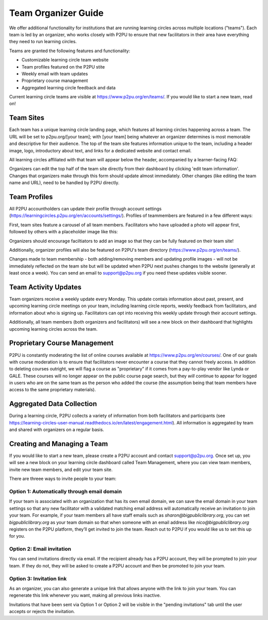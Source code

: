 Team Organizer Guide
====================

We offer additional functionality for institutions that are running learning circles across multiple locations ("teams"). Each team is led by an organizer, who works closely with P2PU to ensure that new facilitators in their area have everything they need to run learning circles.

Teams are granted the following features and functionality:

+ Customizable learning circle team website
+ Team profiles featured on the P2PU stite
+ Weekly email with team updates
+ Proprietary course management
+ Aggregated learning circle feedback and data

Current learning circle teams are visible at https://www.p2pu.org/en/teams/. If you would like to start a new team, read on!


Team Sites
----------
Each team has a unique learning circle landing page, which features all learning circles happening across a team. The URL will be set to p2pu.org/[your team]; with [your team] being whatever an organizer determines is most memorable and descriptive for their audience. The top of the team site features information unique to the team, including a header image, logo, introductory about text, and links for a dedicated website and contact email.

.. image:: _static/team-page-editable-fields.jpg

All learning circles affiliated with that team will appear below the header, accompanied by a learner-facing FAQ:

.. image:: _static/team-page-bottom.png

Organizers can edit the top half of the team site directly from their dashboard by clicking 'edit team information'. Changes that organizers make through this form should update almost immediately. Other changes (like editing the team name and URL), need to be handled by P2PU directly.

.. image:: _static/team-page-edit.png

Team Profiles
-------------
All P2PU accountholders can update their profile through account settings (https://learningcircles.p2pu.org/en/accounts/settings/). Profiles of teammembers are featured in a few different ways:

First, team sites feature a carousel of all team members. Facilitators who have uploaded a photo will appear first, followed by others with a placeholder image like this:

.. image:: _static/team-page-facilitator-profile.png

Organizers should encourage faciltiators to add an image so that they can be fully featured on their team site!

Additionally, organizer profiles will also be featured on P2PU's team directory (https://www.p2pu.org/en/teams/).

Changes made to team membership - both adding/removing members and updating profile images - will not be immediately reflected on the team site but will be updated when P2PU next pushes changes to the website (generally at least once a week). You can send an email to support@p2pu.org if you need these updates visible sooner. 

Team Activity Updates
---------------------
Team organizers receive a weekly update every Monday. This update contais information about past, present, and upcoming learning circle meetings on your team, including learning circle reports, weekly feedback from facilitators, and information about who is signing up. Facilitators can opt into receiving this weekly update through their account settings.

.. image:: _static/organizer-weekly-update.png

Additionally, all team members (both organizers and facilitators) will see a new block on their dashboard that highlights upcoming learning circles across the team.


Proprietary Course Management
-----------------------------
P2PU is constantly moderating the list of online courses available at https://www.p2pu.org/en/courses/. One of our goals with course moderation is to ensure that facilitators never encounter a course that they cannot freely access. In addition to deleting courses outright, we will flag a course as "proprietary" if it comes from a pay-to-play vendor like Lynda or GALE. These courses will no longer appear on the public course page search, but they *will* continue to appear for logged in users who are on the same team as the person who added the course (the assumption being that team members have access to the same proprietary materials).


Aggregated Data Collection
--------------------------
During a learning circle, P2PU collects a variety of information from both facilitators and participants (see https://learning-circles-user-manual.readthedocs.io/en/latest/engagement.html). All information is aggregated by team and shared with organizers on a regular basis.



Creating and Managing a Team
----------------------------
If you would like to start a new team, please create a P2PU account and contact support@p2pu.org. Once set up, you will see a new block on your learning circle dashboard called Team Management, where you can view team members, invite new team members, and edit your team site.

.. image:: _static/2019-08-13-team-management.png

There are threee ways to invite people to your team:

Option 1: Automatically through email domain
^^^^^^^^^^^^^^^^^^^^^^^^^^^^^^^^^^^^^^^^^^^^
If your team is associated with an organization that has its own email domain, we can save the email domain in your team settings so that any new facilitator with a validated matching email address will automatically receive an invitation to join your team. For example, if your team members all have staff emails such as *sharon@bigpubliclibrary.org*, you can set *bigpubliclibrary.org* as your team domain so that when someone with an email address like *nico@bigpubliclibrary.org* registers on the P2PU platform, they’ll get invited to join the team. Reach out to P2PU if you would like us to set this up for you.

Option 2: Email invitation
^^^^^^^^^^^^^^^^^^^^^^^^^^
You can send invitations directly via email. If the recipient already has a P2PU account, they will be prompted to join your team. If they do not, they will be asked to create a P2PU account and then be promoted to join your team.

Option 3: Invitation link
^^^^^^^^^^^^^^^^^^^^^^^^^
As an organizer, you can also generate a unique link that allows anyone with the link to join your team. You can regenerate this link whenever you want, making all previous links inactive.

Invitations that have been sent via Option 1 or Option 2 will be visible in the "pending invitations" tab until the user accepts or rejects the invitation.











